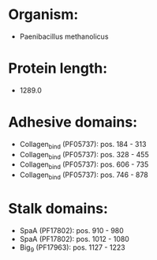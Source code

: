 * Organism:
- Paenibacillus methanolicus
* Protein length:
- 1289.0
* Adhesive domains:
- Collagen_bind (PF05737): pos. 184 - 313
- Collagen_bind (PF05737): pos. 328 - 455
- Collagen_bind (PF05737): pos. 606 - 735
- Collagen_bind (PF05737): pos. 746 - 878
* Stalk domains:
- SpaA (PF17802): pos. 910 - 980
- SpaA (PF17802): pos. 1012 - 1080
- Big_9 (PF17963): pos. 1127 - 1223

